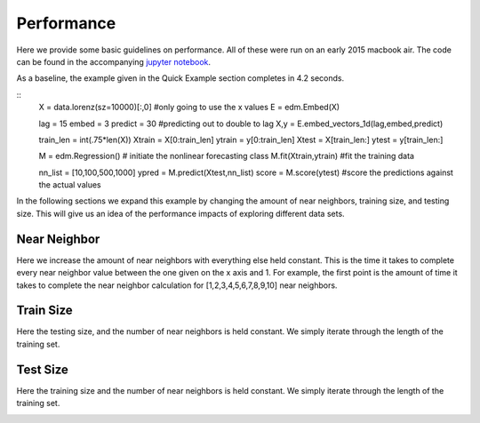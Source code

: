 Performance
===========

Here we provide some basic guidelines on performance. All of these were run on an early 2015 macbook air. The code can be found in the accompanying `jupyter notebook`_.

As a baseline, the example given in the Quick Example section completes in 4.2 seconds.

::
  X = data.lorenz(sz=10000)[:,0] #only going to use the x values
  E = edm.Embed(X)

  lag = 15
  embed = 3
  predict = 30 #predicting out to double to lag
  X,y = E.embed_vectors_1d(lag,embed,predict)

  train_len = int(.75*len(X))
  Xtrain = X[0:train_len]
  ytrain = y[0:train_len]
  Xtest = X[train_len:]
  ytest = y[train_len:]

  M = edm.Regression() # initiate the nonlinear forecasting class
  M.fit(Xtrain,ytrain) #fit the training data

  nn_list = [10,100,500,1000]
  ypred = M.predict(Xtest,nn_list)
  score = M.score(ytest) #score the predictions against the actual values

In the following sections we expand this example by changing the amount of near neighbors, training size, and testing size. This will give us an idea of the performance impacts of exploring different data sets.

Near Neighbor
^^^^^^^^^^^^^

Here we increase the amount of near neighbors with everything else held constant. This is the time it takes to complete every near neighbor value between the one given on the x axis and 1. For example, the first point is the amount of time it takes to complete the near neighbor calculation for [1,2,3,4,5,6,7,8,9,10] near neighbors.


.. image:: /_static/edm/benchmark_nn_size.png
   :align: center


Train Size
^^^^^^^^^^

Here the testing size, and the number of near neighbors is held constant. We simply iterate through the length of the training set.

.. image:: /_static/edm/benchmark_train_size.png
   :align: center

Test Size
^^^^^^^^^

Here the training size and the number of near neighbors is held constant. We simply iterate through the length of the training set.

.. image:: /_static/edm/benchmark_test_size.png
   :align: center

.. _jupyter notebook: https://github.com/nickc1/skedm/blob/master/scripts/skedm_examples.ipynb
